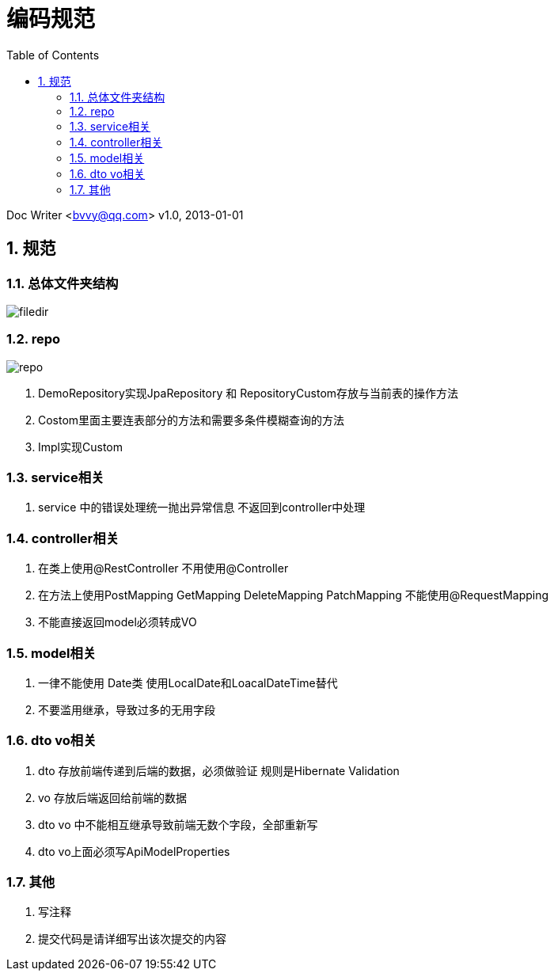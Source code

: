 :toc: left
:sectnums:

= 编码规范

Doc Writer <bvvy@qq.com>
v1.0, 2013-01-01


== 规范

=== 总体文件夹结构

image::docs/images/filedir.png[]

=== repo

image::docs/images/repo.png[]

1. DemoRepository实现JpaRepository 和 RepositoryCustom存放与当前表的操作方法
2. Costom里面主要连表部分的方法和需要多条件模糊查询的方法
3. Impl实现Custom

=== service相关

1. service 中的错误处理统一抛出异常信息 不返回到controller中处理

=== controller相关
1. 在类上使用@RestController 不用使用@Controller
2. 在方法上使用PostMapping GetMapping DeleteMapping PatchMapping
不能使用@RequestMapping
3. 不能直接返回model必须转成VO

=== model相关

1. 一律不能使用 Date类 使用LocalDate和LoacalDateTime替代
2. 不要滥用继承，导致过多的无用字段

=== dto vo相关
1. dto 存放前端传递到后端的数据，必须做验证 规则是Hibernate Validation
2. vo 存放后端返回给前端的数据
3. dto vo 中不能相互继承导致前端无数个字段，全部重新写
4. dto vo上面必须写ApiModelProperties


=== 其他
1. 写注释
2. 提交代码是请详细写出该次提交的内容

